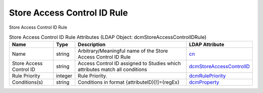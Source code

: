 Store Access Control ID Rule
============================
Store Access Control ID Rule

.. tabularcolumns:: |p{4cm}|l|p{8cm}|l|
.. csv-table:: Store Access Control ID Rule Attributes (LDAP Object: dcmStoreAccessControlIDRule)
    :header: Name, Type, Description, LDAP Attribute
    :widths: 20, 7, 60, 13

    "Name",string,"Arbitrary/Meaningful name of the Store Access Control ID Rule","
    .. _cn:

    cn_"
    "Store Access Control ID",string,"Access Control ID assigned to Studies which attributes match all conditions","
    .. _dcmStoreAccessControlID:

    dcmStoreAccessControlID_"
    "Rule Priority",integer,"Rule Priority.","
    .. _dcmRulePriority:

    dcmRulePriority_"
    "Conditions(s)",string,"Conditions in format {attributeID}[!]={regEx}","
    .. _dcmProperty:

    dcmProperty_"
